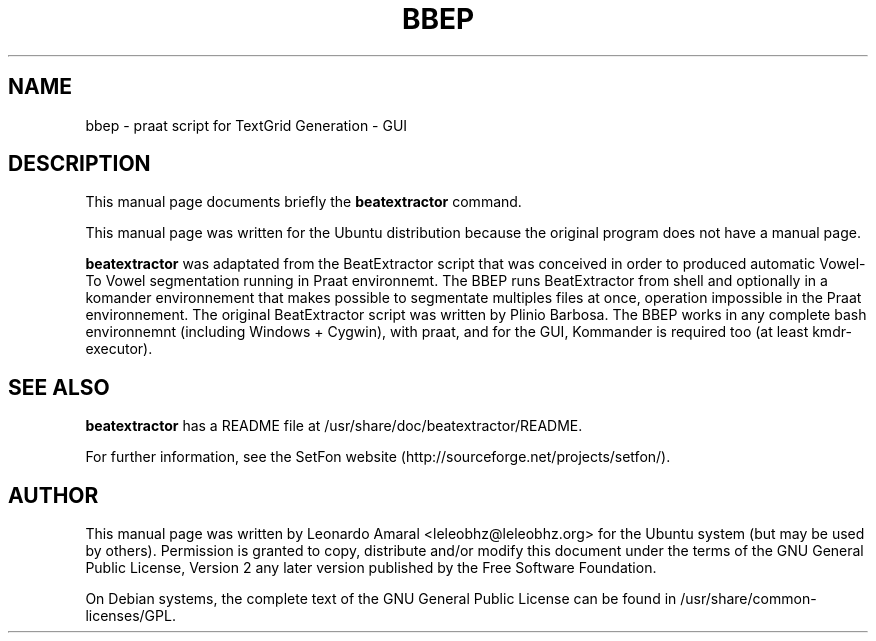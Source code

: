 .TH "BBEP" "1" "February 23, 2007" "Leonardo Amaral" "Scientific"
.SH "NAME"
bbep \- praat script for TextGrid Generation \- GUI
.SH "DESCRIPTION"
.PP 
This manual page documents briefly the \fBbeatextractor\fR command\&.

.PP 
This manual page was written for the Ubuntu distribution because the original program does not have a manual page\&.

.PP 
\fBbeatextractor\fR was adaptated from the BeatExtractor script that was conceived in order to produced automatic Vowel\-To Vowel segmentation running in Praat environnemt\&. The BBEP runs BeatExtractor from shell and optionally in a komander environnement that makes possible to segmentate multiples files at once, operation impossible in the Praat environnement\&. The original BeatExtractor script was written by Plinio Barbosa\&. The BBEP works in any complete bash environnemnt (including Windows + Cygwin), with praat, and for the GUI, Kommander is required too (at least kmdr\-executor)\&.

.SH "SEE ALSO"
.PP 
\fBbeatextractor\fR has a README file at /usr/share/doc/beatextractor/README\&.

.PP 
For further information, see the SetFon website (http://sourceforge\&.net/projects/setfon/)\&.

.SH "AUTHOR"
.PP 
This manual page was written by Leonardo Amaral <leleobhz@leleobhz\&.org> for the Ubuntu system (but may be used by others)\&. Permission is granted to copy, distribute and/or modify this document under the terms of the GNU General Public License, Version 2 any later version published by the Free Software Foundation\&.

.PP 
On Debian systems, the complete text of the GNU General Public License can be found in /usr/share/common\-licenses/GPL\&.

